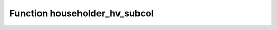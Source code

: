 Function householder_hv_subcol
==============================

.. doxygenfunction:: ::householder_hv_subcol
